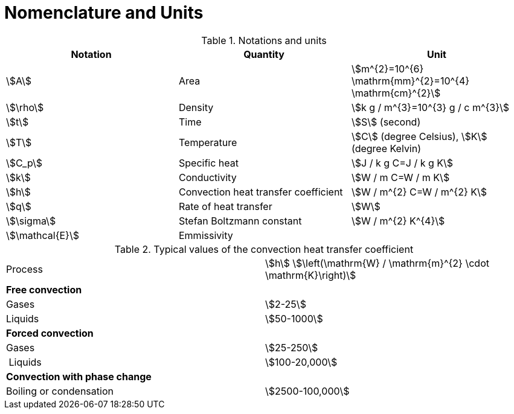 = Nomenclature and Units
:page-partial:

.Notations and units
|===
| Notation | Quantity | Unit


| stem:[A] | Area | stem:[m^{2}=10^{6} \mathrm{mm}^{2}=10^{4} \mathrm{cm}^{2}]
| stem:[\rho] |  Density| stem:[k g / m^{3}=10^{3} g / c m^{3}]
| stem:[t] |  Time | stem:[S] (second)
| stem:[T] |  Temperature| stem:[C] (degree Celsius), stem:[K] (degree Kelvin)
| stem:[C_p] | Specific heat| stem:[J / k g C=J / k g K]
| stem:[k] |  Conductivity| stem:[W / m C=W / m K]
| stem:[h] |  Convection heat transfer coefficient| stem:[W / m^{2} C=W / m^{2} K]
| stem:[q] |  Rate of heat transfer| stem:[W]
| stem:[\sigma] |  Stefan Boltzmann constant| stem:[W / m^{2} K^{4}]
| stem:[\mathcal{E}] |  Emmissivity |

|===


.Typical values of the convection heat transfer coefficient 
|===
| Process | stem:[h] stem:[\left(\mathrm{W} / \mathrm{m}^{2} \cdot \mathrm{K}\right)] 
| *Free convection* |
| Gases | stem:[2-25] 
| Liquids | stem:[50-1000] 
| *Forced convection* | 
| Gases | stem:[25-250] 
| Liquids | stem:[100-20,000] 
| *Convection with phase change* | 
| Boiling or condensation | stem:[2500-100,000] 
|===